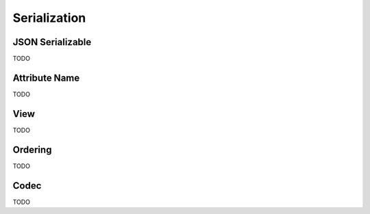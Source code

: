 Serialization
=============

JSON Serializable
-----------------

TODO

Attribute Name
--------------

TODO

View
----

TODO

Ordering
--------

TODO

Codec
-----

TODO